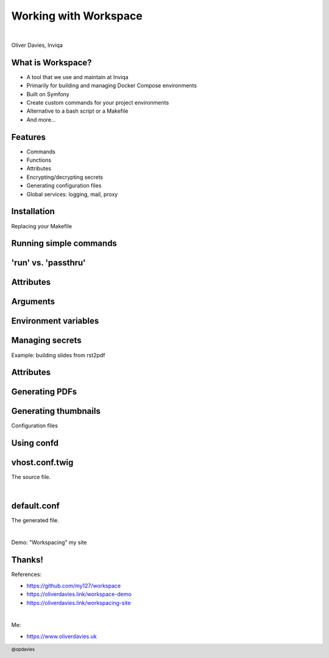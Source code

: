 .. footer:: @opdavies

Working with Workspace
######################

|

.. class:: titleslideinfo

Oliver Davies, Inviqa

.. raw:: pdf

    TextAnnotation "Full stack Developer and Systems Administrator"
    TextAnnotation "Organiser of PHP South Wales"

.. page:: standardPage

What is Workspace?
==================

* A tool that we use and maintain at Inviqa
* Primarily for building and managing Docker Compose environments
* Built on Symfony
* Create custom commands for your project environments
* Alternative to a bash script or a Makefile
* And more...

.. raw:: pdf

    TextAnnotation "Available on GitHub, MIT licensed."
    TextAnnotation "Uses Config, Console, Dependency Injection, Expression Language, Finder and YAML components, as well as Twig."
    TextAnnotation "Replacement for commands like 'make build'"
    TextAnnotation "Useful for simplifying long, complicated commands, e.g. Docker, Ansible."

Features
========

* Commands
* Functions
* Attributes
* Encrypting/decrypting secrets
* Generating configuration files
* Global services: logging, mail, proxy

.. raw:: pdf

    TextAnnotation "Generating settings.php files, Dockerfiles and Docker Compose from a central set of attributes."
    TextAnnotation "Logging with kibana, mailhog, Traefik proxy."

Installation
============

.. code-block:: bash
    :include: code/installation.txt

.. page:: imagePage

.. image:: images/output-simple.png
    :width: 15cm

.. page:: titlePage

.. class:: centredtitle

Replacing your Makefile

.. page:: standardPage

Running simple commands
=======================

.. code-block:: yaml
    :include: code/simple-command.txt
    :linenos:

.. page:: imagePage

.. image:: images/output-command.png
    :width: 15cm

.. page:: standardPage

'run' vs. 'passthru'
====================

.. code-block:: yaml
    :include: code/run-passthru.txt

.. image:: images/helper-run.png
    :width: 20cm

.. image:: images/helper-passthru.png
    :width: 20cm

Attributes
==========

.. code-block:: yaml
    :include: code/attributes.txt
    :linenos:

Arguments
=========

.. code-block:: yaml
    :include: code/arguments.txt
    :linenos:

Environment variables
=====================

.. code-block:: yaml
    :include: code/environment-variables.txt
    :linenos:

Managing secrets
================

.. code-block:: yaml
    :include: code/secrets.txt

.. raw:: pdf

    TextAnnotation "Shortened for slides"
    TextAnnotation "Store default key in an overrides file that's ignored from Git, and somewhere secure like a password manager."

.. page:: titlePage

.. class:: centredtitle

Example: building slides from rst2pdf

.. page:: standardPage

Attributes
==========

.. code-block:: yaml
    :include: code/workspace-talks.txt
    :end-before: command('pdf generate <talk>'): |

Generating PDFs
===============

.. code-block:: yaml
    :include: code/workspace-talks.txt
    :start-at: command('pdf generate <talk>'): |
    :end-before: command('thumbnail <talk>'):

Generating thumbnails
=====================

.. code-block:: yaml
    :include: code/workspace-talks.txt
    :start-at: command('thumbnail <talk>'):

.. page:: titlePage

.. class:: centredtitle

Configuration files

.. page:: standardPage

Using confd
===========

.. code-block:: yaml
    :include: code/confd.txt
    :linenos:

.. raw:: pdf

    TextAnnotation ".twig file extension is assumed."

vhost.conf.twig
===============

The source file.

|

.. code-block:: twig
    :include: code/nginx-vhost.txt
    :end-before: # output
    :linenos:

default.conf
============

The generated file.

|

.. code-block:: nginx
    :include: code/nginx-vhost.txt
    :start-after: # output
    :linenos:

.. page:: titlePage

.. class:: centredtitle

Demo: "Workspacing" my site

.. page:: standardPage

Thanks!
=======

References:

* https://github.com/my127/workspace
* https://oliverdavies.link/workspace-demo
* https://oliverdavies.link/workspacing-site

|

Me:

* https://www.oliverdavies.uk
